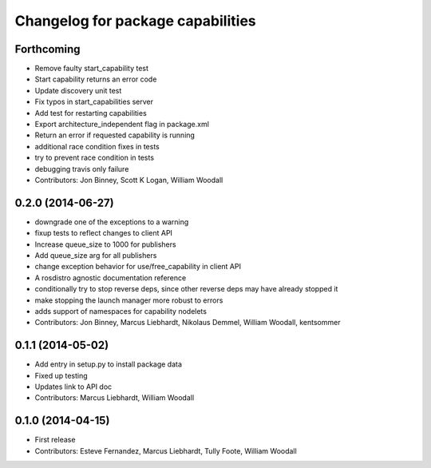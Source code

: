 ^^^^^^^^^^^^^^^^^^^^^^^^^^^^^^^^^^
Changelog for package capabilities
^^^^^^^^^^^^^^^^^^^^^^^^^^^^^^^^^^

Forthcoming
-----------
* Remove faulty start_capability test
* Start capability returns an error code
* Update discovery unit test
* Fix typos in start_capabilities server
* Add test for restarting capabilities
* Export architecture_independent flag in package.xml
* Return an error if requested capability is running
* additional race condition fixes in tests
* try to prevent race condition in tests
* debugging travis only failure
* Contributors: Jon Binney, Scott K Logan, William Woodall

0.2.0 (2014-06-27)
------------------
* downgrade one of the exceptions to a warning
* fixup tests to reflect changes to client API
* Increase queue_size to 1000 for publishers
* Add queue_size arg for all publishers
* change exception behavior for use/free_capability in client API
* A rosdistro agnostic documentation reference
* conditionally try to stop reverse deps, since other reverse deps may have already stopped it
* make stopping the launch manager more robust to errors
* adds support of namespaces for capability nodelets
* Contributors: Jon Binney, Marcus Liebhardt, Nikolaus Demmel, William Woodall, kentsommer

0.1.1 (2014-05-02)
------------------
* Add entry in setup.py to install package data
* Fixed up testing
* Updates link to API doc
* Contributors: Marcus Liebhardt, William Woodall

0.1.0 (2014-04-15)
------------------
* First release
* Contributors: Esteve Fernandez, Marcus Liebhardt, Tully Foote, William Woodall
